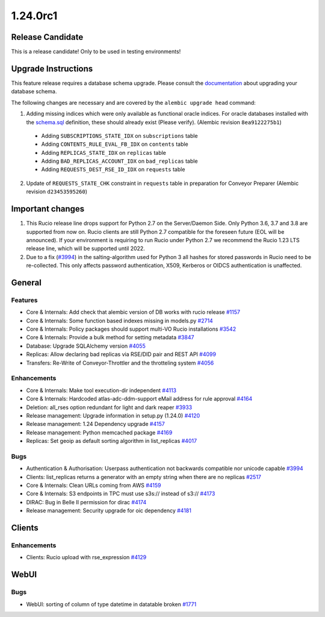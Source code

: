 =========
1.24.0rc1
=========

-----------------
Release Candidate
-----------------

This is a release candidate! Only to be used in testing environments!

--------------------
Upgrade Instructions
--------------------

This feature release requires a database schema upgrade. Please consult the `documentation <https://rucio.readthedocs.io/en/latest/database.html>`_ about upgrading your database schema.

The following changes are necessary and are covered by the ``alembic upgrade head`` command:

1. Adding missing indices which were only available as functional oracle indices. For oracle databases installed with the `schema.sql <https://github.com/rucio/rucio/blob/master/etc/sql/oracle/schema.sql>`_ definition, these should already exist (Please verify). (Alembic revision ``8ea9122275b1``)

  - Adding ``SUBSCRIPTIONS_STATE_IDX`` on ``subscriptions`` table
  - Adding ``CONTENTS_RULE_EVAL_FB_IDX`` on ``contents`` table
  - Adding ``REPLICAS_STATE_IDX`` on ``replicas`` table
  - Adding ``BAD_REPLICAS_ACCOUNT_IDX`` on ``bad_replicas`` table
  - Adding ``REQUESTS_DEST_RSE_ID_IDX`` on ``requests`` table

2. Update of ``REQUESTS_STATE_CHK`` constraint in ``requests`` table in preparation for Conveyor Preparer (Alembic revision ``d23453595260``)

-----------------
Important changes
-----------------

1. This Rucio release line drops support for Python 2.7 on the Server/Daemon Side. Only Python 3.6, 3.7 and 3.8 are supported from now on. Rucio clients are still Python 2.7 compatible for the foreseen future (EOL will be announced). If your environment is requiring to run Rucio under Python 2.7 we recommend the Rucio 1.23 LTS release line, which will be supported until 2022.

2. Due to a fix (`#3994 <https://github.com/rucio/rucio/issues/3994>`_) in the salting-algorithm used for Python 3 all hashes for stored passwords in Rucio need to be re-collected. This only affects password authentication, X509, Kerberos or OIDCS authentication is unaffected.
   
-------
General
-------

********
Features
********

- Core & Internals: Add check that alembic version of DB works with rucio release `#1157 <https://github.com/rucio/rucio/issues/1157>`_
- Core & Internals: Some function based indexes missing in models.py `#2714 <https://github.com/rucio/rucio/issues/2714>`_
- Core & Internals: Policy packages should support multi-VO Rucio installations `#3542 <https://github.com/rucio/rucio/issues/3542>`_
- Core & Internals: Provide a bulk method for setting metadata `#3847 <https://github.com/rucio/rucio/issues/3847>`_
- Database: Upgrade SQLAlchemy version `#4055 <https://github.com/rucio/rucio/issues/4055>`_
- Replicas: Allow declaring bad replicas via RSE/DID pair and REST API `#4099 <https://github.com/rucio/rucio/issues/4099>`_
- Transfers: Re-Write of Conveyor-Throttler and the throtteling system `#4056 <https://github.com/rucio/rucio/issues/4056>`_

************
Enhancements
************

- Core & Internals: Make tool execution-dir independent `#4113 <https://github.com/rucio/rucio/issues/4113>`_
- Core & Internals: Hardcoded atlas-adc-ddm-support eMail address for rule approval `#4164 <https://github.com/rucio/rucio/issues/4164>`_
- Deletion: all_rses option redundant for light and dark reaper `#3933 <https://github.com/rucio/rucio/issues/3933>`_
- Release management: Upgrade information in setup.py (1.24.0) `#4120 <https://github.com/rucio/rucio/issues/4120>`_
- Release management: 1.24 Dependency upgrade `#4157 <https://github.com/rucio/rucio/issues/4157>`_
- Release management: Python memcached package `#4169 <https://github.com/rucio/rucio/issues/4169>`_
- Replicas: Set geoip as default sorting algorithm in list_replicas `#4017 <https://github.com/rucio/rucio/issues/4017>`_

****
Bugs
****

- Authentication & Authorisation: Userpass authentication not backwards compatible nor unicode capable `#3994 <https://github.com/rucio/rucio/issues/3994>`_
- Clients: list_replicas returns a generator with an empty string when there are no replicas `#2517 <https://github.com/rucio/rucio/issues/2517>`_
- Core & Internals: Clean URLs coming from AWS `#4159 <https://github.com/rucio/rucio/issues/4159>`_
- Core & Internals: S3 endpoints in TPC must use s3s:// instead of s3:// `#4173 <https://github.com/rucio/rucio/issues/4173>`_
- DIRAC: Bug in Belle II permission for dirac `#4174 <https://github.com/rucio/rucio/issues/4174>`_
- Release management: Security upgrade for oic dependency `#4181 <https://github.com/rucio/rucio/issues/4181>`_

-------
Clients
-------

************
Enhancements
************

- Clients: Rucio upload with rse_expression `#4129 <https://github.com/rucio/rucio/issues/4129>`_
  
-----
WebUI
-----

****
Bugs
****

- WebUI: sorting of column of type datetime in datatable broken `#1771 <https://github.com/rucio/rucio/issues/1771>`_
